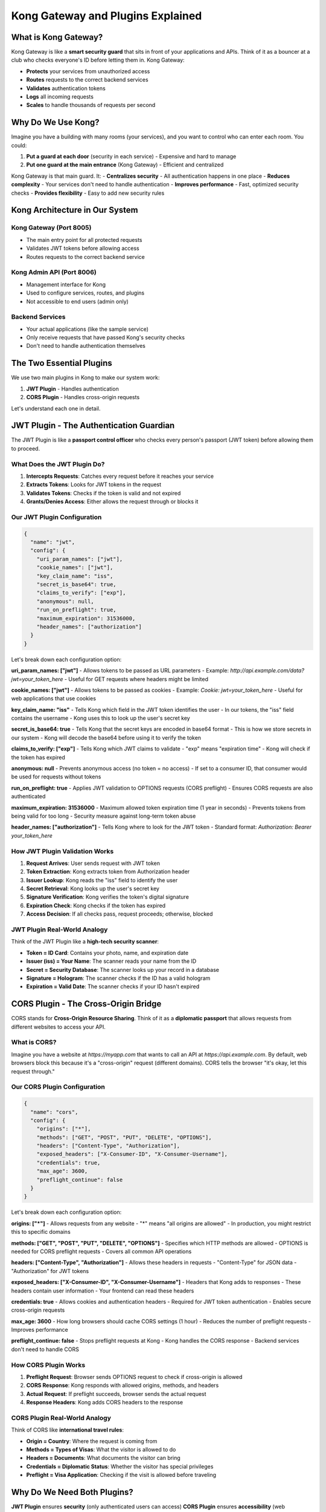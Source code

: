 Kong Gateway and Plugins Explained
==================================

What is Kong Gateway?
---------------------

Kong Gateway is like a **smart security guard** that sits in front of your applications and APIs. Think of it as a bouncer at a club who checks everyone's ID before letting them in. Kong Gateway:

* **Protects** your services from unauthorized access
* **Routes** requests to the correct backend services
* **Validates** authentication tokens
* **Logs** all incoming requests
* **Scales** to handle thousands of requests per second

.. image:: ../_static/images/kong-gateway-overview.png
   :alt: Kong Gateway Overview
   :align: center

Why Do We Use Kong?
-------------------

Imagine you have a building with many rooms (your services), and you want to control who can enter each room. You could:

1. **Put a guard at each door** (security in each service) - Expensive and hard to manage
2. **Put one guard at the main entrance** (Kong Gateway) - Efficient and centralized

Kong Gateway is that main guard. It:
- **Centralizes security** - All authentication happens in one place
- **Reduces complexity** - Your services don't need to handle authentication
- **Improves performance** - Fast, optimized security checks
- **Provides flexibility** - Easy to add new security rules

Kong Architecture in Our System
-------------------------------

.. image:: ../_static/images/kong-architecture.png
   :alt: Kong Architecture
   :align: center

**Kong Gateway** (Port 8005)
^^^^^^^^^^^^^^^^^^^^^^^^^^^^
- The main entry point for all protected requests
- Validates JWT tokens before allowing access
- Routes requests to the correct backend service

**Kong Admin API** (Port 8006)
^^^^^^^^^^^^^^^^^^^^^^^^^^^^^^
- Management interface for Kong
- Used to configure services, routes, and plugins
- Not accessible to end users (admin only)

**Backend Services**
^^^^^^^^^^^^^^^^^^^^
- Your actual applications (like the sample service)
- Only receive requests that have passed Kong's security checks
- Don't need to handle authentication themselves

The Two Essential Plugins
-------------------------

We use two main plugins in Kong to make our system work:

1. **JWT Plugin** - Handles authentication
2. **CORS Plugin** - Handles cross-origin requests

Let's understand each one in detail.

JWT Plugin - The Authentication Guardian
----------------------------------------

The JWT Plugin is like a **passport control officer** who checks every person's passport (JWT token) before allowing them to proceed.

.. image:: ../_static/images/jwt-plugin-flow.png
   :alt: JWT Plugin Flow
   :align: center

What Does the JWT Plugin Do?
^^^^^^^^^^^^^^^^^^^^^^^^^^^^

1. **Intercepts Requests**: Catches every request before it reaches your service
2. **Extracts Tokens**: Looks for JWT tokens in the request
3. **Validates Tokens**: Checks if the token is valid and not expired
4. **Grants/Denies Access**: Either allows the request through or blocks it

Our JWT Plugin Configuration
^^^^^^^^^^^^^^^^^^^^^^^^^^^^

.. code-block:: json

   {
     "name": "jwt",
     "config": {
       "uri_param_names": ["jwt"],
       "cookie_names": ["jwt"],
       "key_claim_name": "iss",
       "secret_is_base64": true,
       "claims_to_verify": ["exp"],
       "anonymous": null,
       "run_on_preflight": true,
       "maximum_expiration": 31536000,
       "header_names": ["authorization"]
     }
   }

Let's break down each configuration option:

**uri_param_names: ["jwt"]**
- Allows tokens to be passed as URL parameters
- Example: `http://api.example.com/data?jwt=your_token_here`
- Useful for GET requests where headers might be limited

**cookie_names: ["jwt"]**
- Allows tokens to be passed as cookies
- Example: `Cookie: jwt=your_token_here`
- Useful for web applications that use cookies

**key_claim_name: "iss"**
- Tells Kong which field in the JWT token identifies the user
- In our tokens, the "iss" field contains the username
- Kong uses this to look up the user's secret key

**secret_is_base64: true**
- Tells Kong that the secret keys are encoded in base64 format
- This is how we store secrets in our system
- Kong will decode the base64 before using it to verify the token

**claims_to_verify: ["exp"]**
- Tells Kong which JWT claims to validate
- "exp" means "expiration time"
- Kong will check if the token has expired

**anonymous: null**
- Prevents anonymous access (no token = no access)
- If set to a consumer ID, that consumer would be used for requests without tokens

**run_on_preflight: true**
- Applies JWT validation to OPTIONS requests (CORS preflight)
- Ensures CORS requests are also authenticated

**maximum_expiration: 31536000**
- Maximum allowed token expiration time (1 year in seconds)
- Prevents tokens from being valid for too long
- Security measure against long-term token abuse

**header_names: ["authorization"]**
- Tells Kong where to look for the JWT token
- Standard format: `Authorization: Bearer your_token_here`

How JWT Plugin Validation Works
^^^^^^^^^^^^^^^^^^^^^^^^^^^^^^^

1. **Request Arrives**: User sends request with JWT token
2. **Token Extraction**: Kong extracts token from Authorization header
3. **Issuer Lookup**: Kong reads the "iss" field to identify the user
4. **Secret Retrieval**: Kong looks up the user's secret key
5. **Signature Verification**: Kong verifies the token's digital signature
6. **Expiration Check**: Kong checks if the token has expired
7. **Access Decision**: If all checks pass, request proceeds; otherwise, blocked

JWT Plugin Real-World Analogy
^^^^^^^^^^^^^^^^^^^^^^^^^^^^

Think of the JWT Plugin like a **high-tech security scanner**:

* **Token = ID Card**: Contains your photo, name, and expiration date
* **Issuer (iss) = Your Name**: The scanner reads your name from the ID
* **Secret = Security Database**: The scanner looks up your record in a database
* **Signature = Hologram**: The scanner checks if the ID has a valid hologram
* **Expiration = Valid Date**: The scanner checks if your ID hasn't expired

CORS Plugin - The Cross-Origin Bridge
-------------------------------------

CORS stands for **Cross-Origin Resource Sharing**. Think of it as a **diplomatic passport** that allows requests from different websites to access your API.

.. image:: ../_static/images/cors-plugin-flow.png
   :alt: CORS Plugin Flow
   :align: center

What is CORS?
^^^^^^^^^^^^^

Imagine you have a website at `https://myapp.com` that wants to call an API at `https://api.example.com`. By default, web browsers block this because it's a "cross-origin" request (different domains). CORS tells the browser "it's okay, let this request through."

Our CORS Plugin Configuration
^^^^^^^^^^^^^^^^^^^^^^^^^^^^^

.. code-block:: json

   {
     "name": "cors",
     "config": {
       "origins": ["*"],
       "methods": ["GET", "POST", "PUT", "DELETE", "OPTIONS"],
       "headers": ["Content-Type", "Authorization"],
       "exposed_headers": ["X-Consumer-ID", "X-Consumer-Username"],
       "credentials": true,
       "max_age": 3600,
       "preflight_continue": false
     }
   }

Let's break down each configuration option:

**origins: ["*"]**
- Allows requests from any website
- "*" means "all origins are allowed"
- In production, you might restrict this to specific domains

**methods: ["GET", "POST", "PUT", "DELETE", "OPTIONS"]**
- Specifies which HTTP methods are allowed
- OPTIONS is needed for CORS preflight requests
- Covers all common API operations

**headers: ["Content-Type", "Authorization"]**
- Allows these headers in requests
- "Content-Type" for JSON data
- "Authorization" for JWT tokens

**exposed_headers: ["X-Consumer-ID", "X-Consumer-Username"]**
- Headers that Kong adds to responses
- These headers contain user information
- Your frontend can read these headers

**credentials: true**
- Allows cookies and authentication headers
- Required for JWT token authentication
- Enables secure cross-origin requests

**max_age: 3600**
- How long browsers should cache CORS settings (1 hour)
- Reduces the number of preflight requests
- Improves performance

**preflight_continue: false**
- Stops preflight requests at Kong
- Kong handles the CORS response
- Backend services don't need to handle CORS

How CORS Plugin Works
^^^^^^^^^^^^^^^^^^^^^

1. **Preflight Request**: Browser sends OPTIONS request to check if cross-origin is allowed
2. **CORS Response**: Kong responds with allowed origins, methods, and headers
3. **Actual Request**: If preflight succeeds, browser sends the actual request
4. **Response Headers**: Kong adds CORS headers to the response

CORS Plugin Real-World Analogy
^^^^^^^^^^^^^^^^^^^^^^^^^^^^^

Think of CORS like **international travel rules**:

* **Origin = Country**: Where the request is coming from
* **Methods = Types of Visas**: What the visitor is allowed to do
* **Headers = Documents**: What documents the visitor can bring
* **Credentials = Diplomatic Status**: Whether the visitor has special privileges
* **Preflight = Visa Application**: Checking if the visit is allowed before traveling

Why Do We Need Both Plugins?
----------------------------

**JWT Plugin** ensures **security** (only authenticated users can access)
**CORS Plugin** ensures **accessibility** (web applications can use the API)

Together, they provide:
- ✅ **Secure API access** (JWT authentication)
- ✅ **Web application compatibility** (CORS support)
- ✅ **Flexible client support** (browsers, mobile apps, servers)
- ✅ **Centralized security management**

Plugin Interaction Flow
----------------------

.. image:: ../_static/images/plugin-interaction.png
   :alt: Plugin Interaction Flow
   :align: center

1. **Request Arrives**: User sends request from web browser
2. **CORS Preflight**: Browser sends OPTIONS request (handled by CORS plugin)
3. **JWT Validation**: If preflight passes, JWT plugin validates the token
4. **Request Processing**: If JWT is valid, request goes to backend service
5. **Response**: Service responds, Kong adds CORS headers, response sent to user

Common Scenarios
----------------

**Scenario 1: Valid JWT Token**
```
Request: GET /api/data (with valid JWT token)
Result: ✅ Access granted, data returned
```

**Scenario 2: Invalid JWT Token**
```
Request: GET /api/data (with invalid JWT token)
Result: ❌ Access denied, 401 Unauthorized
```

**Scenario 3: No JWT Token**
```
Request: GET /api/data (no token)
Result: ❌ Access denied, 401 Unauthorized
```

**Scenario 4: Cross-Origin Request**
```
Request: From https://myapp.com to https://api.example.com
Result: ✅ CORS headers added, request processed normally
```

Configuration Best Practices
---------------------------

1. **Security First**
   - Always use HTTPS in production
   - Restrict CORS origins to specific domains
   - Set reasonable token expiration times

2. **Performance Optimization**
   - Use appropriate max_age for CORS caching
   - Monitor Kong performance metrics
   - Scale Kong horizontally if needed

3. **Monitoring and Logging**
   - Enable Kong access logs
   - Monitor authentication failures
   - Track API usage patterns

4. **Error Handling**
   - Provide clear error messages
   - Log authentication failures for security analysis
   - Implement rate limiting for failed attempts

Troubleshooting Common Issues
-----------------------------

**Issue: "CORS error" in browser**
- Check CORS plugin configuration
- Verify origins include your frontend domain
- Ensure credentials: true is set

**Issue: "401 Unauthorized"**
- Check JWT token format
- Verify token hasn't expired
- Ensure secret key is correct

**Issue: "Invalid token"**
- Check token signature
- Verify issuer (iss) claim
- Ensure base64 encoding is correct

Kong Next Steps
--------------

Now that you understand Kong Gateway and its plugins, learn about:
- :doc:`../concepts/architecture` - How everything works together
- :doc:`../guides/quick-start` - How to get started
- :doc:`../api/endpoints` - Available API endpoints 